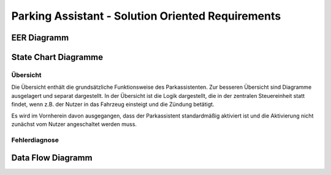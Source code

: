 Parking Assistant - Solution Oriented Requirements
==================================================

EER Diagramm
^^^^^^^^^^^^

.. image:: milestone_3/EER.svg

State Chart Diagramme
^^^^^^^^^^^^^^^^^^^^^

Übersicht
---------

Die Übersicht enthält die grundsätzliche Funktionsweise des Parkassistenten. Zur besseren Übersicht sind Diagramme ausgelagert und separat dargestellt. In der Übersicht ist die Logik dargestellt, die in der zentralen Steuereinheit statt findet, wenn z.B. der Nutzer in das Fahrzeug einsteigt und die Zündung betätigt.

Es wird im Vornherein davon ausgegangen, dass der Parkassistent standardmäßig aktiviert ist und die Aktivierung nicht zunächst vom Nutzer angeschaltet werden muss.

.. image:: milestone_3/statechart_übersicht.svg

Fehlerdiagnose
--------------

.. image:: milestone_3/statechart_fehlerdiagnose.svg


Data Flow Diagramm
^^^^^^^^^^^^^^^^^^

.. image:: milestone_3/DFD.svg
